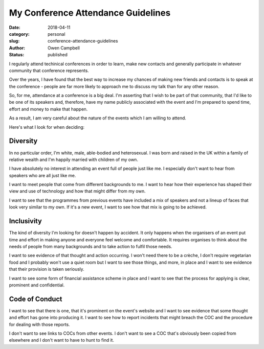 My Conference Attendance Guidelines
###################################

:date: 2018-04-11
:category: personal
:slug: conference-attendance-guidelines
:author: Owen Campbell
:status: published

I regularly attend techinical conferences in order to learn, make new contacts
and generally participate in whatever community that conference represents.

Over the years, I have found that the best way to increase my chances of making
new friends and contacts is to speak at the conference - people are far more
likely to approach me to discuss my talk than for any other reason.

So, for me, attendance at a conference is a big deal. I'm asserting that I wish
to be part of that community, that I'd like to be one of its speakers and,
therefore, have my name publicly associated with the event and I'm prepared to
spend time, effort and money to make that happen.

As a result, I am very careful about the nature of the events which I am
willing to attend.

Here's what I look for when deciding:

Diversity
---------

In no particular order, I'm white, male, able-bodied and heterosexual. I was
born and raised in the UK within a family of relative wealth and I'm happily
married with children of my own.

I have absolutely no interest in attending an event full of people just like
me. I especially don't want to hear from speakers who are all just like me.

I want to meet people that come from different backgrounds to me. I want to
hear how their experience has shaped their view and use of technology and
how that might differ from my own.

I want to see that the programmes from previous events have included a mix
of speakers and not a lineup of faces that look very similar to my own. If
it's a new event, I want to see how that mix is going to be achieved.


Inclusivity
-----------

The kind of diversity I'm looking for doesn't happen by accident. It only
happens when the organisers of an event put time and effort in making anyone
and everyone feel welcome and comfortable. It requires organises to think
about the needs of people from many backgrounds and to take action to fulfil
those needs.

I want to see evidence of that thought and action occurring. I won't need
there to be a crèche, I don't require vegetarian food and I probably won't
use a quiet room but I want to see those things, and more, in place and I
want to see evidence that their provision is taken seriously.

I want to see some form of financial assistance scheme in place and I want
to see that the process for applying is clear, prominent and confidential.

Code of Conduct
---------------

I want to see that there is one, that it's prominent on the event's website
and I want to see evidence that some thought and effort has gone into
producing it. I want to see how to report incidents that might
breach the COC and the procedure for dealing with those reports.

I don't want to see links to COCs from other events. I don't want to see a
COC that's obviously been copied from elsewhere and I don't want to have to
hunt to find it.
